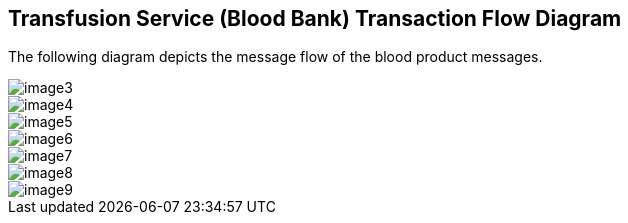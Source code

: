== Transfusion Service (Blood Bank) Transaction Flow Diagram
[v291_section="4.15"]

The following diagram depicts the message flow of the blood product messages.

image::extracted-media/media/image3.wmf[]

image::extracted-media/media/image4.emf[]

image::extracted-media/media/image5.wmf[]

image::extracted-media/media/image6.wmf[]

image::extracted-media/media/image7.wmf[]

image::extracted-media/media/image8.wmf[]

image::extracted-media/media/image9.emf[]

